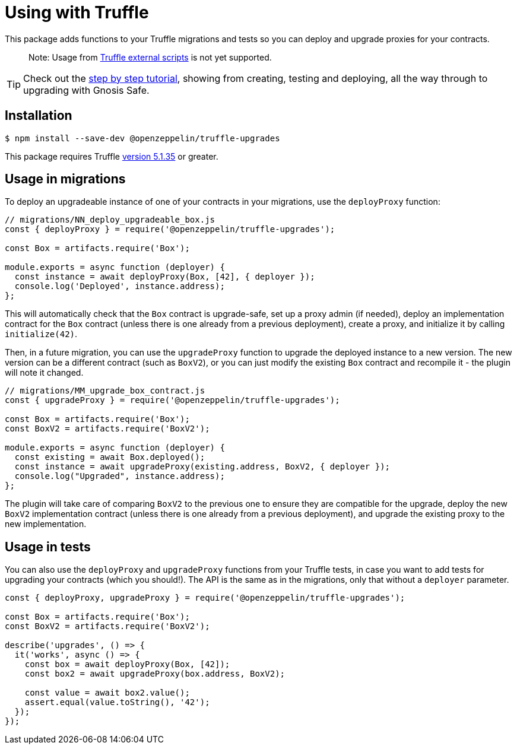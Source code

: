 = Using with Truffle

This package adds functions to your Truffle migrations and tests so you can deploy and upgrade proxies for your contracts.

> Note: Usage from https://www.trufflesuite.com/docs/truffle/getting-started/writing-external-scripts[Truffle external scripts] is not yet supported.

TIP: Check out the https://forum.openzeppelin.com/t/openzeppelin-truffle-upgrades-step-by-step-tutorial/3579[step by step tutorial], showing from creating, testing and deploying, all the way through to upgrading with Gnosis Safe.

[[install]]
== Installation

[source,console]
----
$ npm install --save-dev @openzeppelin/truffle-upgrades
----

This package requires Truffle https://github.com/trufflesuite/truffle/releases/tag/v5.1.35[version 5.1.35] or greater.

[[migrations-usage]]
== Usage in migrations

To deploy an upgradeable instance of one of your contracts in your migrations, use the `deployProxy` function:

[source,js]
----
// migrations/NN_deploy_upgradeable_box.js
const { deployProxy } = require('@openzeppelin/truffle-upgrades');

const Box = artifacts.require('Box');

module.exports = async function (deployer) {
  const instance = await deployProxy(Box, [42], { deployer });
  console.log('Deployed', instance.address);
};
----

This will automatically check that the `Box` contract is upgrade-safe, set up a proxy admin (if needed), deploy an implementation contract for the `Box` contract (unless there is one already from a previous deployment), create a proxy, and initialize it by calling `initialize(42)`.

Then, in a future migration, you can use the `upgradeProxy` function to upgrade the deployed instance to a new version. The new version can be a different contract (such as `BoxV2`), or you can just modify the existing `Box` contract and recompile it - the plugin will note it changed.

[source,js]
----
// migrations/MM_upgrade_box_contract.js
const { upgradeProxy } = require('@openzeppelin/truffle-upgrades');

const Box = artifacts.require('Box');
const BoxV2 = artifacts.require('BoxV2');

module.exports = async function (deployer) {
  const existing = await Box.deployed();
  const instance = await upgradeProxy(existing.address, BoxV2, { deployer });
  console.log("Upgraded", instance.address);
};
----

The plugin will take care of comparing `BoxV2` to the previous one to ensure they are compatible for the upgrade, deploy the new `BoxV2` implementation contract (unless there is one already from a previous deployment), and upgrade the existing proxy to the new implementation.

[[test-usage]]
== Usage in tests

You can also use the `deployProxy` and `upgradeProxy` functions from your Truffle tests, in case you want to add tests for upgrading your contracts (which you should!). The API is the same as in the migrations, only that without a `deployer` parameter.

[source,js]
----
const { deployProxy, upgradeProxy } = require('@openzeppelin/truffle-upgrades');

const Box = artifacts.require('Box');
const BoxV2 = artifacts.require('BoxV2');

describe('upgrades', () => {
  it('works', async () => {
    const box = await deployProxy(Box, [42]);
    const box2 = await upgradeProxy(box.address, BoxV2);

    const value = await box2.value();
    assert.equal(value.toString(), '42');
  });
});
----
